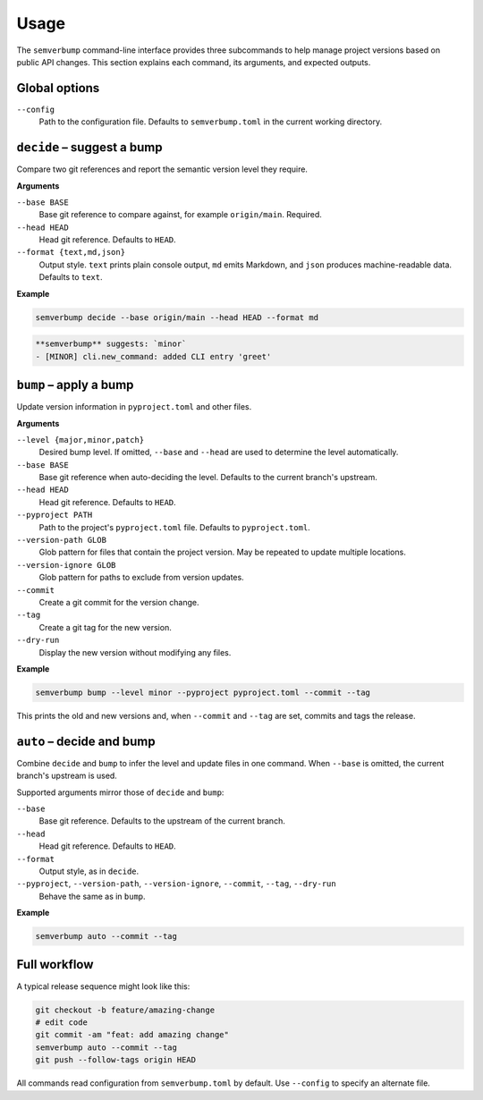 Usage
=====

The ``semverbump`` command-line interface provides three subcommands to help
manage project versions based on public API changes. This section explains each
command, its arguments, and expected outputs.

Global options
--------------

``--config``
    Path to the configuration file. Defaults to ``semverbump.toml`` in the
    current working directory.

``decide`` – suggest a bump
---------------------------

Compare two git references and report the semantic version level they require.

**Arguments**

``--base BASE``
    Base git reference to compare against, for example ``origin/main``.
    Required.

``--head HEAD``
    Head git reference. Defaults to ``HEAD``.

``--format {text,md,json}``
    Output style. ``text`` prints plain console output, ``md`` emits Markdown,
    and ``json`` produces machine-readable data. Defaults to ``text``.

**Example**

.. code-block:: console

   semverbump decide --base origin/main --head HEAD --format md

.. code-block:: text

   **semverbump** suggests: `minor`
   - [MINOR] cli.new_command: added CLI entry 'greet'

``bump`` – apply a bump
-----------------------

Update version information in ``pyproject.toml`` and other files.

**Arguments**

``--level {major,minor,patch}``
    Desired bump level. If omitted, ``--base`` and ``--head`` are used to
    determine the level automatically.

``--base BASE``
    Base git reference when auto-deciding the level. Defaults to the current
    branch's upstream.

``--head HEAD``
    Head git reference. Defaults to ``HEAD``.

``--pyproject PATH``
    Path to the project's ``pyproject.toml`` file. Defaults to
    ``pyproject.toml``.

``--version-path GLOB``
    Glob pattern for files that contain the project version. May be repeated to
    update multiple locations.

``--version-ignore GLOB``
    Glob pattern for paths to exclude from version updates.

``--commit``
    Create a git commit for the version change.

``--tag``
    Create a git tag for the new version.

``--dry-run``
    Display the new version without modifying any files.

**Example**

.. code-block:: console

   semverbump bump --level minor --pyproject pyproject.toml --commit --tag

This prints the old and new versions and, when ``--commit`` and ``--tag`` are
set, commits and tags the release.

``auto`` – decide and bump
----------------------------

Combine ``decide`` and ``bump`` to infer the level and update files in one
command. When ``--base`` is omitted, the current branch's upstream is used.

Supported arguments mirror those of ``decide`` and ``bump``:

``--base``
    Base git reference. Defaults to the upstream of the current branch.

``--head``
    Head git reference. Defaults to ``HEAD``.

``--format``
    Output style, as in ``decide``.

``--pyproject``, ``--version-path``, ``--version-ignore``, ``--commit``, ``--tag``, ``--dry-run``
    Behave the same as in ``bump``.

**Example**

.. code-block:: console

   semverbump auto --commit --tag

Full workflow
-------------

A typical release sequence might look like this:

.. code-block:: console

   git checkout -b feature/amazing-change
   # edit code
   git commit -am "feat: add amazing change"
   semverbump auto --commit --tag
   git push --follow-tags origin HEAD

All commands read configuration from ``semverbump.toml`` by default. Use
``--config`` to specify an alternate file.
